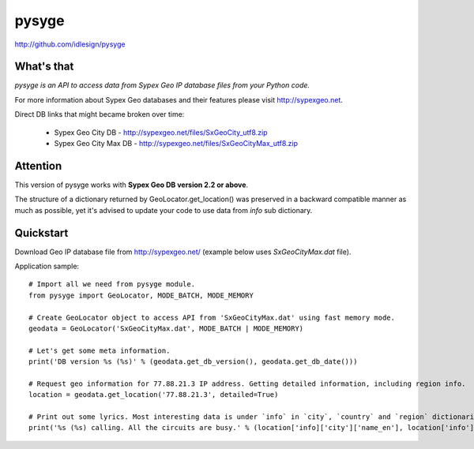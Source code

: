 pysyge
======
http://github.com/idlesign/pysyge

.. image:: https://badge.fury.io/py/pysyge.png
    :target: http://badge.fury.io/py/pysyge

.. image:: https://pypip.in/d/pysyge/badge.png
        :target: https://crate.io/packages/pysyge



What's that
-----------

*pysyge is an API to access data from Sypex Geo IP database files from your Python code.*

For more information about Sypex Geo databases and their features please visit http://sypexgeo.net.

Direct DB links that might became broken over time:

    * Sypex Geo City DB - http://sypexgeo.net/files/SxGeoCity_utf8.zip

    * Sypex Geo City Max DB - http://sypexgeo.net/files/SxGeoCityMax_utf8.zip



Attention
---------

This version of pysyge works with **Sypex Geo DB version 2.2 or above**.

The structure of a dictionary returned by GeoLocator.get_location() was preserved in a backward compatible manner
as much as possible, yet it's advised to update your code to use data from `info` sub dictionary.



Quickstart
----------

Download Geo IP database file from http://sypexgeo.net/ (example below uses `SxGeoCityMax.dat` file).

Application sample::

    # Import all we need from pysyge module.
    from pysyge import GeoLocator, MODE_BATCH, MODE_MEMORY

    # Create GeoLocator object to access API from 'SxGeoCityMax.dat' using fast memory mode.
    geodata = GeoLocator('SxGeoCityMax.dat', MODE_BATCH | MODE_MEMORY)

    # Let's get some meta information.
    print('DB version %s (%s)' % (geodata.get_db_version(), geodata.get_db_date()))

    # Request geo information for 77.88.21.3 IP address. Getting detailed information, including region info.
    location = geodata.get_location('77.88.21.3', detailed=True)

    # Print out some lyrics. Most interesting data is under `info` in `city`, `country` and `region` dictionaries
    print('%s (%s) calling. All the circuits are busy.' % (location['info]['city']['name_en'], location['info']['country']['iso']))

